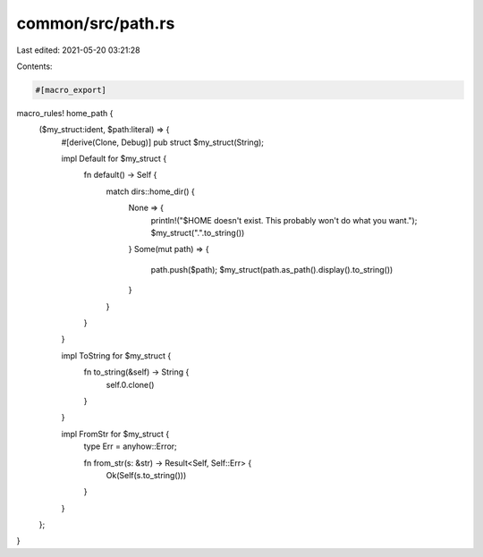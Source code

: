 common/src/path.rs
==================

Last edited: 2021-05-20 03:21:28

Contents:

.. code-block:: rs

    #[macro_export]
macro_rules! home_path {
    ($my_struct:ident, $path:literal) => {
        #[derive(Clone, Debug)]
        pub struct $my_struct(String);

        impl Default for $my_struct {
            fn default() -> Self {
                match dirs::home_dir() {
                    None => {
                        println!("$HOME doesn't exist. This probably won't do what you want.");
                        $my_struct(".".to_string())
                    }
                    Some(mut path) => {
                        path.push($path);
                        $my_struct(path.as_path().display().to_string())
                    }
                }
            }
        }

        impl ToString for $my_struct {
            fn to_string(&self) -> String {
                self.0.clone()
            }
        }

        impl FromStr for $my_struct {
            type Err = anyhow::Error;

            fn from_str(s: &str) -> Result<Self, Self::Err> {
                Ok(Self(s.to_string()))
            }
        }
    };
}


